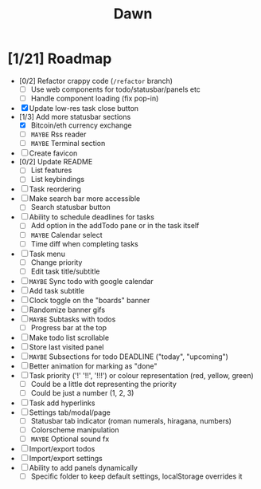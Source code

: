 #+TITLE: Dawn

* [1/21] Roadmap

  - [0/2] Refactor crappy code (=/refactor= branch)
    - [ ] Use web components for todo/statusbar/panels etc
    - [ ] Handle component loading (fix pop-in)
  - [X] Update low-res task close button
  - [1/3] Add more statusbar sections
    - [X] Bitcoin/eth currency exchange
    - [ ] =MAYBE= Rss reader
    - [ ] =MAYBE= Terminal section
  - [ ] Create favicon
  - [0/2] Update README
    - [ ] List features
    - [ ] List keybindings
  - [ ] Task reordering
  - [ ] Make search bar more accessible
    - [ ] Search statusbar button
  - [ ] Ability to schedule deadlines for tasks
    - [ ] Add option in the addTodo pane or in the task itself
    - [ ] =MAYBE= Calendar select
    - [ ] Time diff when completing tasks
  - [ ] Task menu
    - [ ] Change priority
    - [ ] Edit task title/subtitle
  - [ ] =MAYBE= Sync todo with google calendar
  - [ ] Add task subtitle
  - [ ] Clock toggle on the "boards" banner
  - [ ] Randomize banner gifs
  - [ ] =MAYBE= Subtasks with todos
    - [ ] Progress bar at the top
  - [ ] Make todo list scrollable
  - [ ] Store last visited panel
  - [ ] =MAYBE= Subsections for todo DEADLINE ("today", "upcoming")
  - [ ] Better animation for marking as "done"
  - [ ] Task priority ('!' '!!', '!!!') or colour representation (red, yellow, green)
    - [ ] Could be a little dot representing the priority
    - [ ] Could be just a number (1, 2, 3)
  - [ ] Task add hyperlinks
  - [ ] Settings tab/modal/page
    - [ ] Statusbar tab indicator (roman numerals, hiragana, numbers)
    - [ ] Colorscheme manipulation
    - [ ] =MAYBE= Optional sound fx
  - [ ] Import/export todos
  - [ ] Import/export settings
  - [ ] Ability to add panels dynamically
    - [ ] Specific folder to keep default settings, localStorage overrides it
